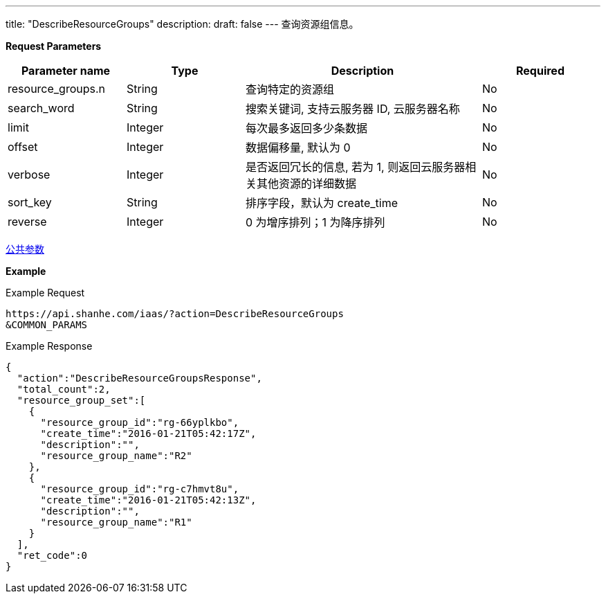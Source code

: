 ---
title: "DescribeResourceGroups"
description: 
draft: false
---
查询资源组信息。

*Request Parameters*

[option="header",cols="1,1,2,1"]
|===
| Parameter name | Type | Description | Required

| resource_groups.n
| String
| 查询特定的资源组
| No

| search_word
| String
| 搜索关键词, 支持云服务器 ID, 云服务器名称
| No

| limit
| Integer
| 每次最多返回多少条数据
| No

| offset
| Integer
| 数据偏移量, 默认为 0
| No

| verbose
| Integer
| 是否返回冗长的信息, 若为 1, 则返回云服务器相关其他资源的详细数据
| No

| sort_key
| String
| 排序字段，默认为 create_time
| No

| reverse
| Integer
| 0 为增序排列；1 为降序排列
| No
|===

link:../../../parameters/[公共参数]

*Example*

Example Request

----
https://api.shanhe.com/iaas/?action=DescribeResourceGroups
&COMMON_PARAMS
----

Example Response

----
{
  "action":"DescribeResourceGroupsResponse",
  "total_count":2,
  "resource_group_set":[
    {
      "resource_group_id":"rg-66yplkbo",
      "create_time":"2016-01-21T05:42:17Z",
      "description":"",
      "resource_group_name":"R2"
    },
    {
      "resource_group_id":"rg-c7hmvt8u",
      "create_time":"2016-01-21T05:42:13Z",
      "description":"",
      "resource_group_name":"R1"
    }
  ],
  "ret_code":0
}
----
